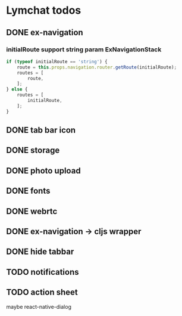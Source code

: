 * Lymchat todos
** DONE ex-navigation
   CLOSED: [2016-10-14 Fri 23:22]
*** initialRoute support string param ExNavigationStack
    #+BEGIN_SRC js
      if (typeof initialRoute == 'string') {
          route = this.props.navigation.router.getRoute(initialRoute);
          routes = [
              route,
          ];
      } else {
          routes = [
              initialRoute,
          ];
      }
    #+END_SRC

** DONE tab bar icon
   CLOSED: [2016-10-14 Fri 23:22]
** DONE storage
   CLOSED: [2016-10-14 Fri 23:22]
** DONE photo upload
   CLOSED: [2016-10-15 Sat 10:39]
** DONE fonts
   CLOSED: [2016-10-15 Sat 11:49]
** DONE webrtc
   CLOSED: [2016-10-20 Thu 17:08]
** DONE ex-navigation -> cljs wrapper
   CLOSED: [2016-10-20 Thu 17:08]
** DONE hide tabbar
   CLOSED: [2016-10-20 Thu 21:28]

** TODO notifications
** TODO action sheet
   maybe react-native-dialog
